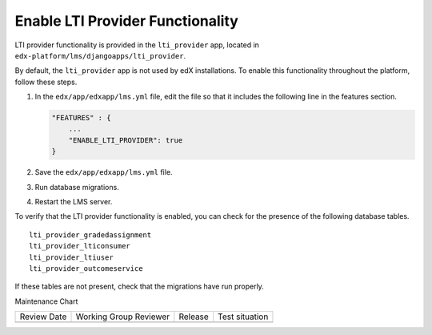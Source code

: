 .. _Enable LTI Provider Functionality:

#################################################
Enable LTI Provider Functionality
#################################################

.. tags:: site operator

LTI provider functionality is provided in the ``lti_provider`` app, located in
``edx-platform/lms/djangoapps/lti_provider``.

By default, the ``lti_provider`` app is not used by edX installations. To
enable this functionality throughout the platform, follow these steps.

#. In the ``edx/app/edxapp/lms.yml`` file, edit the file so that it
   includes the following line in the features section.

   .. code-block:: none

       "FEATURES" : {
           ...
           "ENABLE_LTI_PROVIDER": true
       }

#. Save the ``edx/app/edxapp/lms.yml`` file.

#. Run database migrations.

#. Restart the LMS server.

To verify that the LTI provider functionality is enabled, you can check for the
presence of the following database tables.

::

  lti_provider_gradedassignment
  lti_provider_lticonsumer
  lti_provider_ltiuser
  lti_provider_outcomeservice

If these tables are not present, check that the migrations have run properly.


Maintenance Chart

+--------------+-------------------------------+----------------+--------------------------------+
| Review Date  | Working Group Reviewer        |   Release      |Test situation                  |
+--------------+-------------------------------+----------------+--------------------------------+
|              |                               |                |                                |
+--------------+-------------------------------+----------------+--------------------------------+
